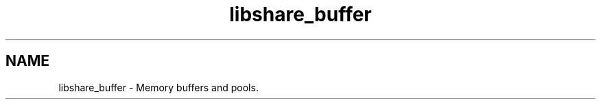 .TH "libshare_buffer" 3 "8 Apr 2013" "Version 2.0.5" "libshare" \" -*- nroff -*-
.ad l
.nh
.SH NAME
libshare_buffer \- Memory buffers and pools. 

